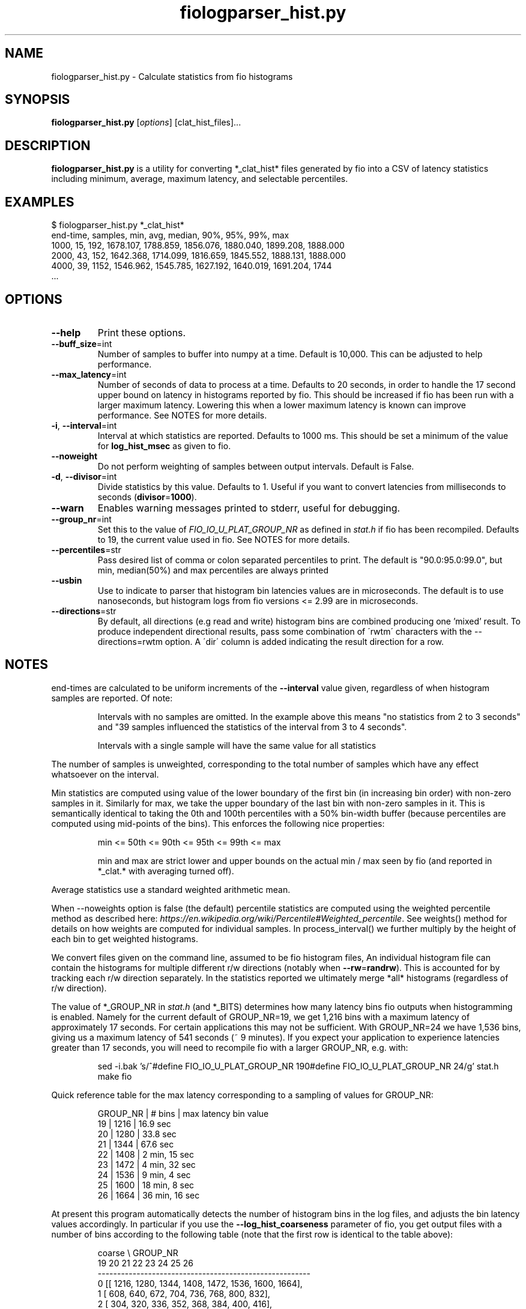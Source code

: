 .TH fiologparser_hist.py 1 "August 18, 2016"
.SH NAME
fiologparser_hist.py \- Calculate statistics from fio histograms
.SH SYNOPSIS
.B fiologparser_hist.py
[\fIoptions\fR] [clat_hist_files]...
.SH DESCRIPTION
.B fiologparser_hist.py
is a utility for converting *_clat_hist* files
generated by fio into a CSV of latency statistics including minimum,
average, maximum latency, and selectable percentiles.
.SH EXAMPLES
.PP
.nf
$ fiologparser_hist.py *_clat_hist*
end-time, samples, min, avg, median, 90%, 95%, 99%, max
1000, 15, 192, 1678.107, 1788.859, 1856.076, 1880.040, 1899.208, 1888.000
2000, 43, 152, 1642.368, 1714.099, 1816.659, 1845.552, 1888.131, 1888.000
4000, 39, 1152, 1546.962, 1545.785, 1627.192, 1640.019, 1691.204, 1744
\[char46]..
.fi
.PP

.SH OPTIONS
.TP
.BR \-\-help
Print these options.
.TP
.BR \-\-buff_size \fR=\fPint
Number of samples to buffer into numpy at a time. Default is 10,000.
This can be adjusted to help performance.
.TP
.BR \-\-max_latency \fR=\fPint
Number of seconds of data to process at a time. Defaults to 20 seconds,
in order to handle the 17 second upper bound on latency in histograms
reported by fio. This should be increased if fio has been
run with a larger maximum latency. Lowering this when a lower maximum
latency is known can improve performance. See NOTES for more details.
.TP
.BR \-i ", " \-\-interval \fR=\fPint
Interval at which statistics are reported. Defaults to 1000 ms. This
should be set a minimum of the value for \fBlog_hist_msec\fR as given
to fio.
.TP
.BR \-\-noweight
Do not perform weighting of samples between output intervals. Default is False.
.TP
.BR \-d ", " \-\-divisor \fR=\fPint
Divide statistics by this value. Defaults to 1. Useful if you want to
convert latencies from milliseconds to seconds (\fBdivisor\fR=\fP1000\fR).
.TP
.BR \-\-warn
Enables warning messages printed to stderr, useful for debugging.
.TP
.BR \-\-group_nr \fR=\fPint
Set this to the value of \fIFIO_IO_U_PLAT_GROUP_NR\fR as defined in
\fPstat.h\fR if fio has been recompiled. Defaults to 19, the
current value used in fio. See NOTES for more details.
.TP
.BR \-\-percentiles \fR=\fPstr
Pass desired list of comma or colon separated percentiles to print.
The default is "90.0:95.0:99.0", but min, median(50%) and max percentiles are always printed
.TP
.BR \-\-usbin
Use to indicate to parser that histogram bin latencies values are in microseconds.
The default is to use nanoseconds, but histogram logs from fio versions <= 2.99 are in microseconds.
.TP
.BR \-\-directions \fR=\fPstr
By default, all directions (e.g read and write) histogram bins are combined
producing one 'mixed' result.
To produce independent directional results, pass some combination of 
\'rwtm\' characters with the \-\-directions\fR=\fPrwtm option. 
A \'dir\' column is added indicating the result direction for a row.

.SH NOTES
end-times are calculated to be uniform increments of the \fB\-\-interval\fR value given,
regardless of when histogram samples are reported. Of note:

.RS
Intervals with no samples are omitted. In the example above this means
"no statistics from 2 to 3 seconds" and "39 samples influenced the statistics
of the interval from 3 to 4 seconds".
.LP
Intervals with a single sample will have the same value for all statistics
.RE

.PP
The number of samples is unweighted, corresponding to the total number of samples
which have any effect whatsoever on the interval.

Min statistics are computed using value of the lower boundary of the first bin
(in increasing bin order) with non-zero samples in it. Similarly for max,
we take the upper boundary of the last bin with non-zero samples in it.
This is semantically identical to taking the 0th and 100th percentiles with a
50% bin-width buffer (because percentiles are computed using mid-points of
the bins). This enforces the following nice properties:

.RS
min <= 50th <= 90th <= 95th <= 99th <= max
.LP
min and max are strict lower and upper bounds on the actual
min / max seen by fio (and reported in *_clat.* with averaging turned off).
.RE

.PP
Average statistics use a standard weighted arithmetic mean.

When --noweights option is false (the default)
percentile statistics are computed using the weighted percentile method as
described here: \fIhttps://en.wikipedia.org/wiki/Percentile#Weighted_percentile\fR.
See weights() method for details on how weights are computed for individual
samples. In process_interval() we further multiply by the height of each bin
to get weighted histograms.

We convert files given on the command line, assumed to be fio histogram files,
An individual histogram file can contain the
histograms for multiple different r/w directions (notably when \fB\-\-rw\fR=\fPrandrw\fR). This
is accounted for by tracking each r/w direction separately. In the statistics
reported we ultimately merge *all* histograms (regardless of r/w direction).

The value of *_GROUP_NR in \fIstat.h\fR (and *_BITS) determines how many latency bins
fio outputs when histogramming is enabled. Namely for the current default of
GROUP_NR=19, we get 1,216 bins with a maximum latency of approximately 17
seconds. For certain applications this may not be sufficient. With GROUP_NR=24
we have 1,536 bins, giving us a maximum latency of 541 seconds (~ 9 minutes). If
you expect your application to experience latencies greater than 17 seconds,
you will need to recompile fio with a larger GROUP_NR, e.g. with:

.RS
.PP
.nf
sed -i.bak 's/^#define FIO_IO_U_PLAT_GROUP_NR 19\n/#define FIO_IO_U_PLAT_GROUP_NR 24/g' stat.h
make fio
.fi
.PP
.RE

.PP
Quick reference table for the max latency corresponding to a sampling of
values for GROUP_NR:

.RS
.PP
.nf
GROUP_NR | # bins | max latency bin value
19       | 1216   | 16.9 sec
20       | 1280   | 33.8 sec
21       | 1344   | 67.6 sec
22       | 1408   | 2  min, 15 sec
23       | 1472   | 4  min, 32 sec
24       | 1536   | 9  min, 4  sec
25       | 1600   | 18 min, 8  sec
26       | 1664   | 36 min, 16 sec
.fi
.PP
.RE

.PP
At present this program automatically detects the number of histogram bins in
the log files, and adjusts the bin latency values accordingly. In particular if
you use the \fB\-\-log_hist_coarseness\fR parameter of fio, you get output files with
a number of bins according to the following table (note that the first
row is identical to the table above):

.RS
.PP
.nf
coarse \\ GROUP_NR
        19     20    21     22     23     24     25     26
   -------------------------------------------------------
  0  [[ 1216,  1280,  1344,  1408,  1472,  1536,  1600,  1664],
  1   [  608,   640,   672,   704,   736,   768,   800,   832],
  2   [  304,   320,   336,   352,   368,   384,   400,   416],
  3   [  152,   160,   168,   176,   184,   192,   200,   208],
  4   [   76,    80,    84,    88,    92,    96,   100,   104],
  5   [   38,    40,    42,    44,    46,    48,    50,    52],
  6   [   19,    20,    21,    22,    23,    24,    25,    26],
  7   [  N/A,    10,   N/A,    11,   N/A,    12,   N/A,    13],
  8   [  N/A,     5,   N/A,   N/A,   N/A,     6,   N/A,   N/A]]
.fi
.PP
.RE

.PP
For other values of GROUP_NR and coarseness, this table can be computed like this:

.RS
.PP
.nf
bins = [1216,1280,1344,1408,1472,1536,1600,1664]
max_coarse = 8
fncn = lambda z: list(map(lambda x: z/2**x if z % 2**x == 0 else nan, range(max_coarse + 1)))
np.transpose(list(map(fncn, bins)))
.fi
.PP
.RE

.PP
If you have not adjusted GROUP_NR for your (high latency) application, then you
will see the percentiles computed by this tool max out at the max latency bin
value as in the first table above, and in this plot (where GROUP_NR=19 and thus we see
a max latency of ~16.7 seconds in the red line):

.RS
\fIhttps://www.cronburg.com/fio/max_latency_bin_value_bug.png
.RE

.PP
Motivation for, design decisions, and the implementation process are
described in further detail here:

.RS
\fIhttps://www.cronburg.com/fio/cloud-latency-problem-measurement/
.RE

.SH AUTHOR
.B fiologparser_hist.py
and this manual page were written by Karl Cronburg <karl.cronburg@gmail.com>.
.SH "REPORTING BUGS"
Report bugs to the \fBfio\fR mailing list <fio@vger.kernel.org>.
